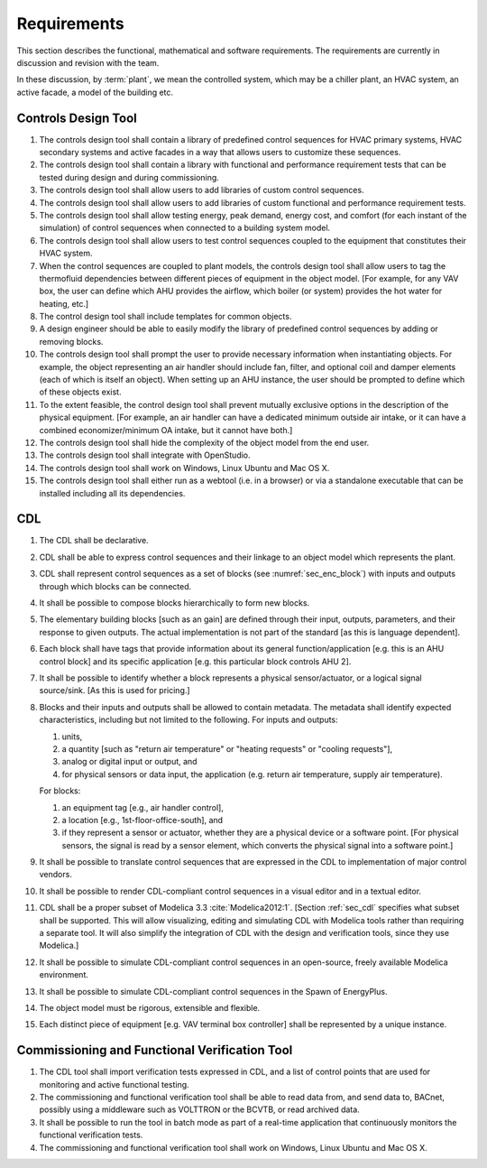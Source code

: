 .. _sec_requirements:

Requirements
------------

This section describes the functional, mathematical and software requirements.
The requirements are currently in discussion and revision with the team.

In these discussion, by :term:`plant`, we mean the controlled system, which may be a chiller plant,
an HVAC system, an active facade, a model of the building etc.

Controls Design Tool
^^^^^^^^^^^^^^^^^^^^

#. The controls design tool shall contain a library of predefined
   control sequences for HVAC primary systems, HVAC secondary systems
   and active facades in a way that allows users to customize these
   sequences.
#. The controls design tool shall contain a library with
   functional and performance requirement tests
   that can be tested during design and during commissioning.
#. The controls design tool shall allow users to add
   libraries of custom control sequences.
#. The controls design tool shall allow users to add
   libraries of custom functional and performance requirement tests.
#. The controls design tool shall allow testing energy, peak demand,
   energy cost, and comfort (for each instant of the simulation)
   of control sequences when connected to a building system model.
#. The controls design tool shall allow users to test control sequences coupled to the equipment that constitutes their HVAC system.
#. When the control sequences are coupled to plant models, the controls design tool shall allow users to tag the thermofluid dependencies between different pieces of equipment in the object model. [For example, for any VAV box, the user can define which AHU provides the airflow, which boiler (or system) provides the hot water for heating, etc.]
#. The control design tool shall include templates for common objects.
#. A design engineer should be able to easily modify the library of predefined
   control sequences by adding or removing blocks.
#. The controls design tool shall prompt
   the user to provide necessary information when instantiating objects.
   For example, the object representing an air handler should include fan, filter,
   and optional coil and damper elements (each of which is itself an object).
   When setting up an AHU instance, the user should be prompted to define
   which of these objects exist.
#. To the extent feasible, the control design tool shall prevent mutually exclusive options in the description of the physical equipment.
   [For example, an air handler can have a dedicated minimum outside air intake,
   or it can have a combined economizer/minimum OA intake, but it cannot have both.]
#. The controls design tool shall hide the complexity of the object model from the end user.
#. The controls design tool shall integrate with OpenStudio.
#. The controls design tool shall work on Windows, Linux Ubuntu
   and Mac OS X.
#. The controls design tool shall either run as a webtool (i.e. in a browser) or via a standalone executable that can be installed including all its dependencies.


CDL
^^^

#. The CDL shall be declarative.
#. CDL shall be able to express control sequences and their linkage to an object model which represents the plant.
#. CDL shall represent control sequences as a set of blocks (see :numref:`sec_enc_block`) with inputs and outputs
   through which blocks can be connected.
#. It shall be possible to compose blocks hierarchically to form new blocks.
#. The elementary building blocks [such as an gain] are defined through their input, outputs, parameters, and their response to given outputs.
   The actual implementation is not part of the standard [as this is language dependent].
#. Each block shall have tags that provide information about its general function/application [e.g. this is an AHU control block] and its specific application [e.g. this particular block controls AHU 2].
#. It shall be possible to identify whether a block represents a physical sensor/actuator, or a logical signal source/sink. [As this is used for pricing.]
#. Blocks and their inputs and outputs shall be allowed to contain metadata.
   The metadata shall identify expected characteristics, including but not limited to the following.
   For inputs and outputs:

   #. units,
   #. a quantity [such as "return air temperature" or "heating requests" or "cooling requests"],
   #. analog or digital input or output, and
   #. for physical sensors or data input, the application
      (e.g. return air temperature, supply air temperature).

   For blocks:

   #. an equipment tag [e.g., air handler control],
   #. a location [e.g., 1st-floor-office-south], and
   #. if they represent a sensor or actuator, whether they are a physical device
      or a software point. [For physical sensors, the signal is read by
      a sensor element, which converts the physical signal into a software point.]

#. It shall be possible to translate control sequences that
   are expressed in the CDL
   to implementation of major control vendors.
#. It shall be possible to render CDL-compliant control sequences in a visual editor and in a textual
   editor.
#. CDL shall be a proper subset of Modelica 3.3 :cite:`Modelica2012:1`.
   [Section :ref:`sec_cdl` specifies what subset shall be supported. This will allow visualizing, editing and simulating
   CDL with Modelica tools rather than requiring a separate tool.
   It will also simplify the integration of CDL with the design and verification tools, since they use Modelica.]
#. It shall be possible to simulate CDL-compliant control sequences in an open-source, freely available
   Modelica environment.
#. It shall be possible to simulate CDL-compliant control sequences in the Spawn of EnergyPlus.
#. The object model must be rigorous, extensible and flexible.
#. Each distinct piece of equipment [e.g. VAV terminal box controller]
   shall be represented by a unique instance.


.. _sec_requirements_verification_tool:

Commissioning and Functional Verification Tool
^^^^^^^^^^^^^^^^^^^^^^^^^^^^^^^^^^^^^^^^^^^^^^

#. The CDL tool shall import verification tests expressed in CDL, and a list
   of control points that are used for monitoring and active functional testing.
#. The commissioning and functional verification tool shall be able to
   read data from, and send data to, BACnet, possibly using a middleware such as
   VOLTTRON or the BCVTB, or read archived data.
#. It shall be possible to run the tool in batch mode as part of a real-time
   application that continuously monitors the functional verification tests.
#. The commissioning and functional verification tool shall work
   on Windows, Linux Ubuntu and Mac OS X.
